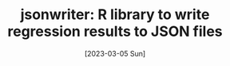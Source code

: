 #+TITLE: jsonwriter: R library to write regression results to JSON files
#+DATE: [2023-03-05 Sun]


